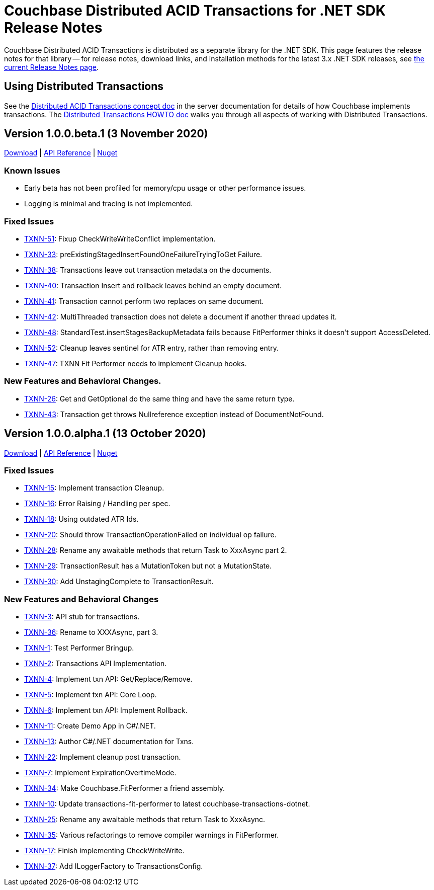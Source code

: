 = Couchbase Distributed ACID Transactions for .NET SDK Release Notes
:description: Couchbase Distributed ACID Transactions is distributed as a separate library for the .NET SDK.
:navtitle: Transactions Release Notes
:page-topic-type: project-doc
:page-aliases: transactions-release-notes

{description}
This page features the release notes for that library -- for release notes, download links, and installation methods for the latest 3.x .NET SDK releases, see xref:sdk-release-notes.adoc[the current Release Notes page].


== Using Distributed Transactions

See the xref:6.6@server:learn:data/transactions.adoc[Distributed ACID Transactions concept doc] in the server documentation for details of how Couchbase implements transactions.
The xref:howtos:distributed-acid-transactions-from-the-sdk.adoc[Distributed Transactions HOWTO doc] walks you through all aspects of working with Distributed Transactions.


== Version 1.0.0.beta.1 (3 November 2020)

https://packages.couchbase.com/clients/net/3.0/Couchbase.Transactions-1.0.0-beta.1.zip[Download] |
https://docs.couchbase.com/sdk-api/couchbase-transactions-dotnet-1.0.0-beta.1[API Reference] |
https://www.nuget.org/packages/Couchbase.Transactions/1.0.0-beta.1[Nuget]

=== Known Issues

* Early beta has not been profiled for memory/cpu usage or other performance issues.
* Logging is minimal and tracing is not implemented.

=== Fixed Issues

* https://issues.couchbase.com/browse/TXNN-51[TXNN-51]:
Fixup CheckWriteWriteConflict implementation.
* https://issues.couchbase.com/browse/TXNN-33[TXNN-33]:
preExistingStagedInsertFoundOneFailureTryingToGet Failure.
* https://issues.couchbase.com/browse/TXNN-38[TXNN-38]:
Transactions leave out transaction metadata on the documents.
* https://issues.couchbase.com/browse/TXNN-40[TXNN-40]:
Transaction Insert and rollback leaves behind an empty document.
* https://issues.couchbase.com/browse/TXNN-41[TXNN-41]:
Transaction cannot perform two replaces on same document.
* https://issues.couchbase.com/browse/TXNN-42[TXNN-42]:
MultiThreaded transaction does not delete a document if another thread updates it.
* https://issues.couchbase.com/browse/TXNN-48[TXNN-48]: 
StandardTest.insertStagesBackupMetadata fails because FitPerformer thinks it doesn't support AccessDeleted.
* https://issues.couchbase.com/browse/TXNN-52[TXNN-52]: 
Cleanup leaves sentinel for ATR entry, rather than removing entry.
* https://issues.couchbase.com/browse/TXNN-47[TXNN-47]: 
TXNN Fit Performer needs to implement Cleanup hooks.

=== New Features and Behavioral Changes.

* https://issues.couchbase.com/browse/TXNN-26[TXNN-26]: 
Get and GetOptional do the same thing and have the same return type.
* https://issues.couchbase.com/browse/TXNN-43[TXNN-43]:
Transaction get throws Nullreference exception instead of DocumentNotFound.


== Version 1.0.0.alpha.1 (13 October 2020)

https://packages.couchbase.com/clients/net/3.0/Couchbase.Transactions-1.0.0-alpha.1.zip[Download] |
https://docs.couchbase.com/sdk-api/couchbase-transactions-dotnet-1.0.0-alpha.1[API Reference] |
https://www.nuget.org/packages/Couchbase.Transactions/1.0.0-alpha.1[Nuget]

=== Fixed Issues

* https://issues.couchbase.com/browse/TXNN-15[TXNN-15]:
Implement transaction Cleanup.
* https://issues.couchbase.com/browse/TXNN-16[TXNN-16]:
Error Raising / Handling per spec.
* https://issues.couchbase.com/browse/TXNN-18[TXNN-18]:
Using outdated ATR Ids.
* https://issues.couchbase.com/browse/TXNN-20[TXNN-20]:
Should throw TransactionOperationFailed on individual op failure.
* https://issues.couchbase.com/browse/TXNN-28[TXNN-28]:
Rename any awaitable methods that return Task to XxxAsync part 2.
* https://issues.couchbase.com/browse/TXNN-29[TXNN-29]:
TransactionResult has a MutationToken but not a MutationState.
* https://issues.couchbase.com/browse/TXNN-30[TXNN-30]:
Add UnstagingComplete to TransactionResult.

=== New Features and Behavioral Changes

* https://issues.couchbase.com/browse/TXNN-3[TXNN-3]:
API stub for transactions.
* https://issues.couchbase.com/browse/TXNN-36[TXNN-36]:
Rename to XXXAsync, part 3.
* https://issues.couchbase.com/browse/TXNN-1[TXNN-1]:
Test Performer Bringup.
* https://issues.couchbase.com/browse/TXNN-2[TXNN-2]:
Transactions API Implementation.
* https://issues.couchbase.com/browse/TXNN-4[TXNN-4]:
Implement txn API: Get/Replace/Remove.
* https://issues.couchbase.com/browse/TXNN-5[TXNN-5]:
Implement txn API: Core Loop.
* https://issues.couchbase.com/browse/TXNN-6[TXNN-6]:
Implement txn API: Implement Rollback.
* https://issues.couchbase.com/browse/TXNN-11[TXNN-11]:
Create Demo App in C#/.NET.
* https://issues.couchbase.com/browse/TXNN-13[TXNN-13]:
Author C#/.NET documentation for Txns.
* https://issues.couchbase.com/browse/TXNN-22[TXNN-22]:
Implement cleanup post transaction.
* https://issues.couchbase.com/browse/TXNN-7[TXNN-7]:
Implement ExpirationOvertimeMode.
* https://issues.couchbase.com/browse/TXNN-34[TXNN-34]:
Make Couchbase.FitPerformer a friend assembly.
* https://issues.couchbase.com/browse/TXNN-10[TXNN-10]:
Update transactions-fit-performer to latest couchbase-transactions-dotnet.
* https://issues.couchbase.com/browse/TXNN-25[TXNN-25]:
Rename any awaitable methods that return Task to XxxAsync.
* https://issues.couchbase.com/browse/TXNN-35[TXNN-35]:
Various refactorings to remove compiler warnings in FitPerformer.
* https://issues.couchbase.com/browse/TXNN-17[TXNN-17]:
Finish implementing CheckWriteWrite.
* https://issues.couchbase.com/browse/TXNN-37[TXNN-37]:
Add ILoggerFactory to TransactionsConfig.
